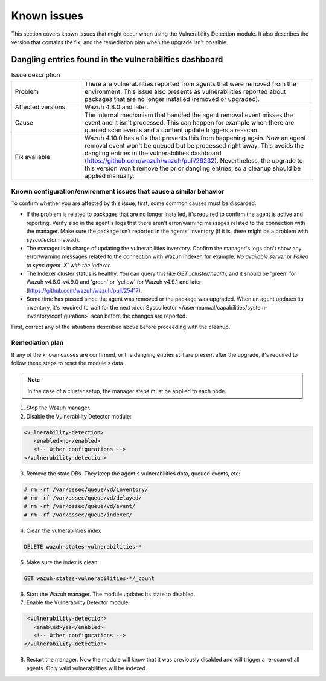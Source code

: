 .. Copyright (C) 2015, Wazuh, Inc.

.. meta::
   :description: Learn how to solve common issues with the Vulnerability Detection module in this section of the documentation.

Known issues
============

This section covers known issues that might occur when using the Vulnerability Detection module.
It also describes the version that contains the fix, and the remediation plan when the upgrade isn't possible.

Dangling entries found in the vulnerabilities dashboard
-------------------------------------------------------

.. list-table:: Issue description
   :widths: 15 50

   * - Problem
     - There are vulnerabilities reported from agents that were removed from the environment. This issue also presents as vulnerabilities reported about packages that are no longer installed (removed or upgraded).
   * - Affected versions
     - Wazuh 4.8.0 and later.
   * - Cause
     - The internal mechanism that handled the agent removal event misses the event and it isn't processed. This can happen for example when there are queued scan events and a content update triggers a re-scan.
   * - Fix available
     - Wazuh 4.10.0 has a fix that prevents this from happening again. Now an agent removal event won't be queued but be processed right away. This avoids the dangling entries in the vulnerabilities dashboard (https://github.com/wazuh/wazuh/pull/26232). Nevertheless, the upgrade to this version won't remove the prior dangling entries, so a cleanup should be applied manually.

Known configuration/environment issues that cause a similar behavior
^^^^^^^^^^^^^^^^^^^^^^^^^^^^^^^^^^^^^^^^^^^^^^^^^^^^^^^^^^^^^^^^^^^^

To confirm whether you are affected by this issue, first, some common causes must be discarded.

- If the problem is related to packages that are no longer installed, it's required to confirm the agent is active and reporting. Verify also in the agent's logs that there aren't error/warning messages related to the connection with the manager. Make sure the package isn't reported in the agents' inventory (if it is, there might be a problem with `syscollector` instead).
- The manager is in charge of updating the vulnerabilities inventory. Confirm the manager's logs don't show any error/warning messages related to the connection with Wazuh Indexer, for example: `No available server` or `Failed to sync agent 'X' with the indexer`.
- The Indexer cluster status is healthy. You can query this like `GET _cluster/health`, and it should be 'green' for Wazuh v4.8.0-v4.9.0 and 'green' or 'yellow' for Wazuh v4.9.1 and later (https://github.com/wazuh/wazuh/pull/25417).
- Some time has passed since the agent was removed or the package was upgraded. When an agent updates its inventory, it's required to wait for the next :doc:`Syscollector </user-manual/capabilities/system-inventory/configuration>` scan before the changes are reported.

First, correct any of the situations described above before proceeding with the cleanup.

Remediation plan
^^^^^^^^^^^^^^^^

If any of the known causes are confirmed, or the dangling entries still are present after the upgrade, it's required to follow these steps to reset the module's data.

.. note::

   In the case of a cluster setup, the manager steps must be applied to each node.

1. Stop the Wazuh manager.
2. Disable the Vulnerability Detector module:

.. code-block:: xml

   <vulnerability-detection>
      <enabled>no</enabled>
      <!-- Other configurations -->
   </vulnerability-detection>

3. Remove the state DBs. They keep the agent's vulnerabilities data, queued events, etc:

.. code-block:: console

    # rm -rf /var/ossec/queue/vd/inventory/
    # rm -rf /var/ossec/queue/vd/delayed/
    # rm -rf /var/ossec/queue/vd/event/
    # rm -rf /var/ossec/queue/indexer/

4. Clean the vulnerabilities index

.. code-block:: console

    DELETE wazuh-states-vulnerabilities-*

5. Make sure the index is clean:

.. code-block:: console

    GET wazuh-states-vulnerabilities-*/_count

6. Start the Wazuh manager. The module updates its state to disabled.

7. Enable the Vulnerability Detector module:

.. code-block:: xml

    <vulnerability-detection>
      <enabled>yes</enabled>
      <!-- Other configurations -->
   </vulnerability-detection>

8. Restart the manager. Now the module will know that it was previously disabled and will trigger a re-scan of all agents. Only valid vulnerabilities will be indexed.
